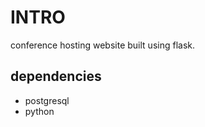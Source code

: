 #+DATE: 2025 Jan 05, Sunday


* INTRO

  conference hosting website built using flask.

** dependencies

   - postgresql
   - python
